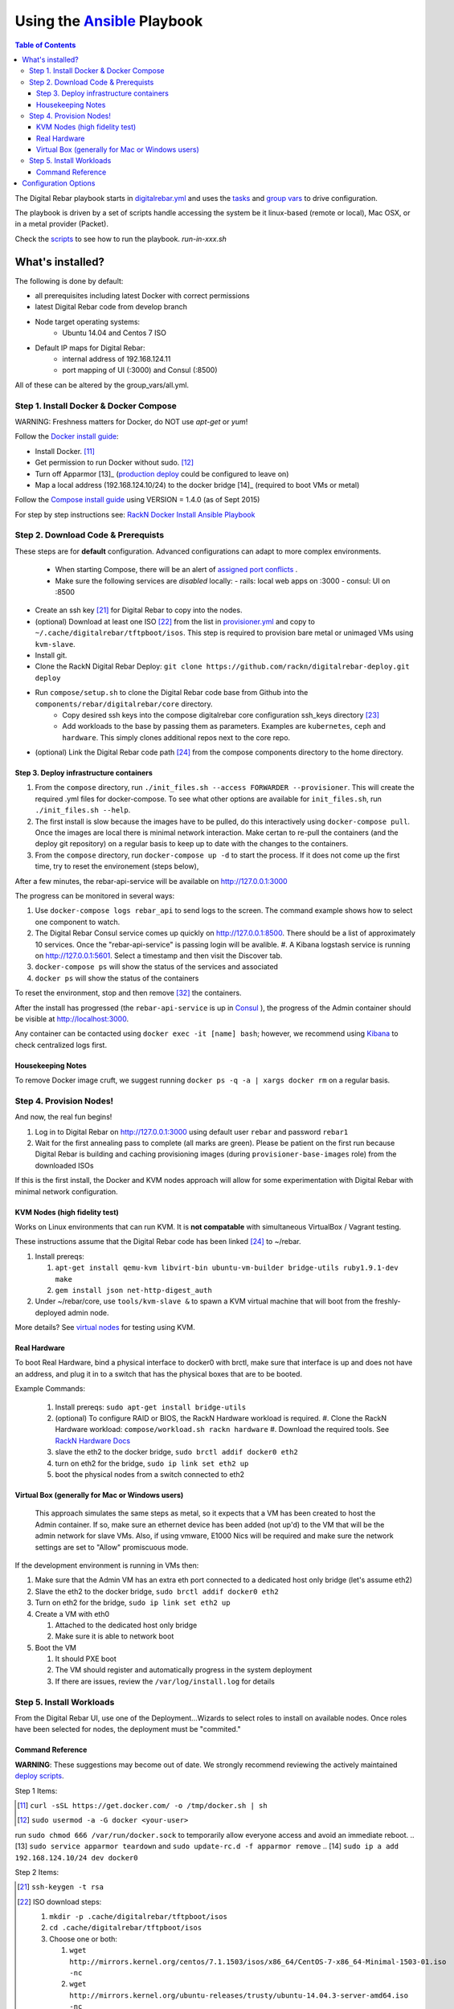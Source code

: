 Using the `Ansible <http://ansible.com>`_ Playbook
##################################################

.. contents:: Table of Contents
  :depth: 6

The Digital Rebar playbook starts in `digitalrebar.yml <https://github.com/rackn/digitalrebar-deploy/digitalrebar.yml>`_ and uses the `tasks <https://github.com/rackn/digitalrebar-deploy/tasks>`_ and `group vars <https://github.com/rackn/digitalrebar-deploy/group_vars>`_ to drive configuration.

The playbook is driven by a set of scripts handle accessing the system be it linux-based (remote or local), Mac OSX, or in a metal provider (Packet).

Check the `scripts <https://github.com/rackn/digitalrebar-deploy>`_ to see how to run the playbook.  *run-in-xxx.sh*

What's installed?
"""""""""""""""""

The following is done by default:

* all prerequisites including latest Docker with correct permissions
* latest Digital Rebar code from develop branch
* Node target operating systems:
    * Ubuntu 14.04 and Centos 7 ISO
* Default IP maps for Digital Rebar:
    * internal address of 192.168.124.11
    * port mapping of UI (:3000) and Consul (:8500)

All of these can be altered by the group_vars/all.yml.

Step 1. Install Docker & Docker Compose
~~~~~~~~~~~~~~~~~~~~~~~~~~~~~~~~~~~~~~~

WARNING: Freshness matters for Docker, do NOT use *apt-get* or *yum*!

Follow the `Docker install guide <http://docs.docker.io/en/latest/installation/>`_:

- Install Docker. [11]_
- Get permission to run Docker without sudo. [12]_
- Turn off Apparmor [13]_ (`production deploy <deployment/>`_ could be configured to leave on)
- Map a local address (192.168.124.10/24) to the docker bridge [14]_ (required to boot VMs or metal)

Follow the `Compose install guide <https://docs.docker.com/compose/install/>`_ using VERSION = 1.4.0 (as of Sept 2015)

For step by step instructions see: `RackN Docker Install Ansible Playbook <https://github.com/rackn/digitalrebar-deploy/blob/master/tasks/docker.yml>`_

Step 2. Download Code & Prerequists
~~~~~~~~~~~~~~~~~~~~~~~~~~~~~~~~~~~

These steps are for **default** configuration.  Advanced configurations can adapt to more complex environments.

 - When starting Compose, there will be an alert of `assigned port conflicts <docker-compose-common.yml>`_ .
 - Make sure the following services are *disabled* locally:
   - rails: local web apps on :3000
   - consul: UI on :8500
- Create an ssh key [21]_ for Digital Rebar to copy into the nodes.
- (optional) Download at least one ISO [22]_ from the list in `provisioner.yml <https://github.com/digitalrebar/core/blob/develop/barclamps/provisioner.yml#L135>`_ and copy to ``~/.cache/digitalrebar/tftpboot/isos``.  This step is required to provision bare metal or unimaged VMs using ``kvm-slave``.
- Install git.
- Clone the RackN Digital Rebar Deploy: ``git clone https://github.com/rackn/digitalrebar-deploy.git deploy``
- Run ``compose/setup.sh`` to clone the Digital Rebar code base from Github into the ``components/rebar/digitalrebar/core`` directory.
   - Copy desired ssh keys into the compose digitalrebar core configuration ssh_keys directory [23]_
   - Add workloads to the base by passing them as parameters.  Examples are ``kubernetes``, ``ceph`` and ``hardware``.  This simply clones additional repos next to the core repo.
- (optional) Link the Digital Rebar code path [24]_ from the compose components directory to the home directory.

Step 3. Deploy infrastructure containers
----------------------------------------

#. From the ``compose`` directory, run ``./init_files.sh --access FORWARDER --provisioner``.  This will create the required .yml files for docker-compose.  To see what other options are available for ``init_files.sh``, run ``./init_files.sh --help``.
#. The first install is slow because the images have to be pulled, do this interactively using ``docker-compose pull``.  Once the images are local there is minimal network interaction.  Make certan to re-pull the containers (and the deploy git repository) on a regular basis to keep up to date with the changes to the containers.
#. From the ``compose`` directory, run ``docker-compose up -d`` to start the process.  If it does not come up the first time, try to reset the environement (steps below),

After a few minutes, the rebar-api-service will be available on http://127.0.0.1:3000

The progress can be monitored in several ways:

#. Use ``docker-compose logs rebar_api`` to send logs to the screen.  The command example shows how to select one component to watch.
#. The Digital Rebar Consul service comes up quickly on http://127.0.0.1:8500.  There should be a list of approximately 10 services. Once the "rebar-api-service" is passing login will be avalible. #. A Kibana logstash service is running on http://127.0.0.1:5601.  Select a timestamp and then visit the Discover tab.
#. ``docker-compose ps`` will show the status of the services and associated
#. ``docker ps`` will show the status of the containers

To reset the environment, stop and then remove [32]_ the containers.

After the install has progressed (the ``rebar-api-service`` is up in `Consul <http://127.0.0.1:8500>`_ ), the progress of the Admin container should be visible at http://localhost:3000.

Any container can be contacted using ``docker exec -it [name] bash``; however, we recommend using `Kibana <http://127.0.0.1:5601>`_ to check centralized logs first.

Housekeeping Notes
------------------

To remove Docker image cruft, we suggest running ``docker ps -q -a | xargs docker rm`` on a regular basis.

Step 4. Provision Nodes!
~~~~~~~~~~~~~~~~~~~~~~~~

And now, the real fun begins!

#. Log in to Digital Rebar on http://127.0.0.1:3000 using default user ``rebar`` and password ``rebar1``
#. Wait for the first annealing pass to complete (all marks are green).  Please be patient on the first run because Digital Rebar is building and caching provisioning images (during ``provisioner-base-images`` role) from the downloaded ISOs

If this is the first install, the Docker and KVM nodes approach will allow for some experimentation with Digital Rebar with minimal network configuration.


KVM Nodes (high fidelity test)
------------------------------

Works on Linux environments that can run KVM.  It is **not compatable** with simultaneous VirtualBox / Vagrant testing.

These instructions assume that the Digital Rebar code has been linked [24]_  to ~/rebar.

#. Install prereqs:

   #. ``apt-get install qemu-kvm libvirt-bin ubuntu-vm-builder bridge-utils ruby1.9.1-dev make``
   #. ``gem install json net-http-digest_auth``

#. Under ~/rebar/core, use ``tools/kvm-slave &`` to spawn a KVM virtual machine that will boot from the freshly-deployed admin node.

More details? See `virtual nodes <development/advanced-install/kvm-slaves.rst>`_ for testing using KVM.

Real Hardware
-------------

To boot Real Hardware, bind a physical interface to docker0 with brctl,
make sure that interface is up and does not have an address, and plug it
in to a switch that has the physical boxes that are to be booted.

Example Commands:

  #. Install prereqs: ``sudo apt-get install bridge-utils``
  #. (optional) To configure RAID or BIOS, the RackN Hardware workload is required.
     #. Clone the RackN Hardware workload: ``compose/workload.sh rackn hardware``
     #. Download the required tools.  See `RackN Hardware Docs <https://github.com/rackn/hardware/blob/master/doc/README.md>`_
  #. slave the eth2 to the docker bridge, ``sudo brctl addif docker0 eth2``
  #. turn on eth2 for the bridge, ``sudo ip link set eth2 up``
  #. boot the physical nodes from a switch connected to eth2

Virtual Box (generally for Mac or Windows users)
------------------------------------------------

    This approach simulates the same steps as metal, so it expects that a VM has been
    created to host the Admin container.  If so, make sure an ethernet device has been
    added (not up'd) to the VM that will be the admin network for slave VMs. Also,
    if using vmware, E1000 Nics will be required and make sure the
    network settings are set to "Allow" promiscuous mode.

If the development environment is running in VMs then:

#. Make sure that the Admin VM has an extra eth port connected to a
   dedicated host only bridge (let's assume eth2)
#. Slave the eth2 to the docker bridge,
   ``sudo brctl addif docker0 eth2``
#. Turn on eth2 for the bridge, ``sudo ip link set eth2 up``
#. Create a VM with eth0

   #. Attached to the dedicated host only bridge
   #. Make sure it is able to network boot

#. Boot the VM

   #. It should PXE boot
   #. The VM should register and automatically progress in the system
      deployment
   #. If there are issues, review the ``/var/log/install.log`` for
      details

Step 5. Install Workloads
~~~~~~~~~~~~~~~~~~~~~~~~~

From the Digital Rebar UI, use one of the Deployment...Wizards to select roles to install on available nodes.  Once roles have been selected for nodes, the deployment must be "commited."

Command Reference
-----------------

**WARNING**: These suggestions may become out of date.  We strongly recommend reviewing the actively maintained `deploy scripts <https://github.com/rackn/digitalrebar-deploy>`_.

Step 1 Items:

.. [11] ``curl -sSL https://get.docker.com/ -o /tmp/docker.sh | sh``
.. [12] ``sudo usermod -a -G docker <your-user>``
run ``sudo chmod 666 /var/run/docker.sock`` to temporarily allow everyone access and avoid an immediate reboot.
.. [13] ``sudo service apparmor teardown`` and ``sudo update-rc.d -f apparmor remove``
.. [14] ``sudo ip a add 192.168.124.10/24 dev docker0``

Step 2 Items:

.. [21] ``ssh-keygen -t rsa``
.. [22] ISO download steps:

        #. ``mkdir -p .cache/digitalrebar/tftpboot/isos``
        #. ``cd .cache/digitalrebar/tftpboot/isos``
        #. Choose one or both:

           #. ``wget http://mirrors.kernel.org/centos/7.1.1503/isos/x86_64/CentOS-7-x86_64-Minimal-1503-01.iso -nc``
           #. ``wget http://mirrors.kernel.org/ubuntu-releases/trusty/ubuntu-14.04.3-server-amd64.iso -nc``
.. [23] ``cp ~/.ssh/id_rsa.pub deploy/compose/digitalrebar/core/config/ssh_keys/setup-0.key``
.. [24] ``-s ~/deploy/compose/components/rebar_api/digitalrebar/ rebar``

Step 3 Items:

.. [32] ``docker-compose stop && docker-compose rm``


Configuration Options
"""""""""""""""""""""

The following options are available to be modified in the `group_vars/all.yml <https://github.com/rackn/digitalrebar-deploy/group_vars/all.yml>`_ file.  The file contains documentation for each var, but additional detail is specified in the table below.

+---------------+----------+-----------+---------+
| *Key*         | *Values* | *Default* | *Notes* |
+---------------+----------+-----------+---------+
| dr_services   |          |           |         |
|               |          | jj        | jj      |
+---------------+----------+-----------+---------+
| dr_workload   | jj       | jj        |         |
+---------------+----------+-----------+---------+


.. code-block:: shell

  <h1>code block example</h1>
